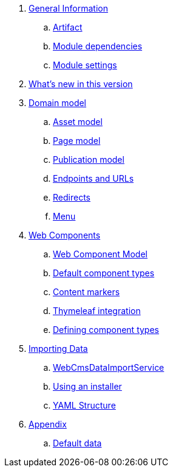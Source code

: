 . link:chap-general-information.adoc[General Information]
.. link:chap-general-information.adoc#artifact[Artifact]
.. link:chap-general-information.adoc#module-dependencies[Module dependencies]
.. link:chap-general-information.adoc#module-settings[Module settings]

. link:chap-whats-new.adoc[What's new in this version]

. link:chap-placeholder.adoc[Domain model]
.. link:chap-asset-model.adoc[Asset model]
.. link:pages/chap-web-page.adoc[Page model]
.. link:publication/chap-publication-model.adoc[Publication model]
.. link:urls/chap-endpoint-url.adoc[Endpoints and URLs]
.. link:chap-redirects.adoc[Redirects]
.. link:menu/chap-menu.adoc[Menu]

. link:chap-placeholder.adoc[Web Components]
.. link:components/chap-web-components.adoc#overview[Web Component Model]
.. link:components/chap-web-components-base-types.adoc#overview[Default component types]
.. link:components/chap-web-components-content-markers.adoc[Content markers]
.. link:components/chap-web-components-thymeleaf.adoc[Thymeleaf integration]
.. link:components/chap-web-components-defining-component-types.adoc[Defining component types]

. link:chap-placeholder.adoc[Importing Data]
.. link:importing/chap-importing-data.adoc#importing-data[WebCmsDataImportService]
.. link:importing/chap-importing-data.adoc#installer[Using an installer]
.. link:importing/chap-importing-data.adoc#yaml[YAML Structure]

. link:chap-appendices.adoc[Appendix]
.. link:appendices/chap-appendices.adoc#appendix-default-data[Default data]
